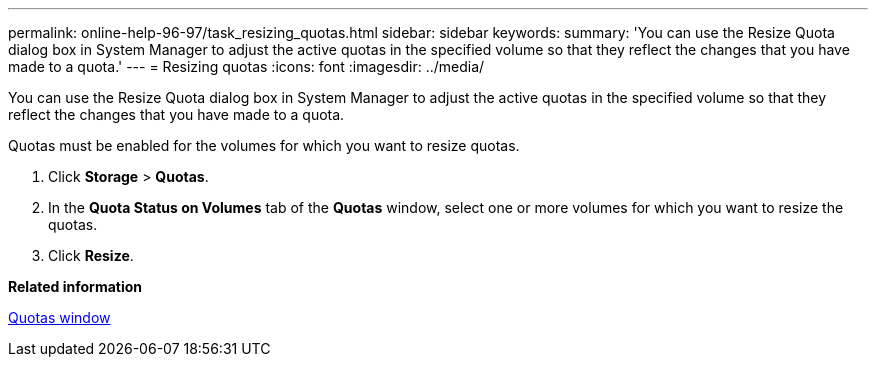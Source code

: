 ---
permalink: online-help-96-97/task_resizing_quotas.html
sidebar: sidebar
keywords: 
summary: 'You can use the Resize Quota dialog box in System Manager to adjust the active quotas in the specified volume so that they reflect the changes that you have made to a quota.'
---
= Resizing quotas
:icons: font
:imagesdir: ../media/

[.lead]
You can use the Resize Quota dialog box in System Manager to adjust the active quotas in the specified volume so that they reflect the changes that you have made to a quota.

Quotas must be enabled for the volumes for which you want to resize quotas.

. Click *Storage* > *Quotas*.
. In the *Quota Status on Volumes* tab of the *Quotas* window, select one or more volumes for which you want to resize the quotas.
. Click *Resize*.

*Related information*

xref:reference_quotas_window.adoc[Quotas window]
